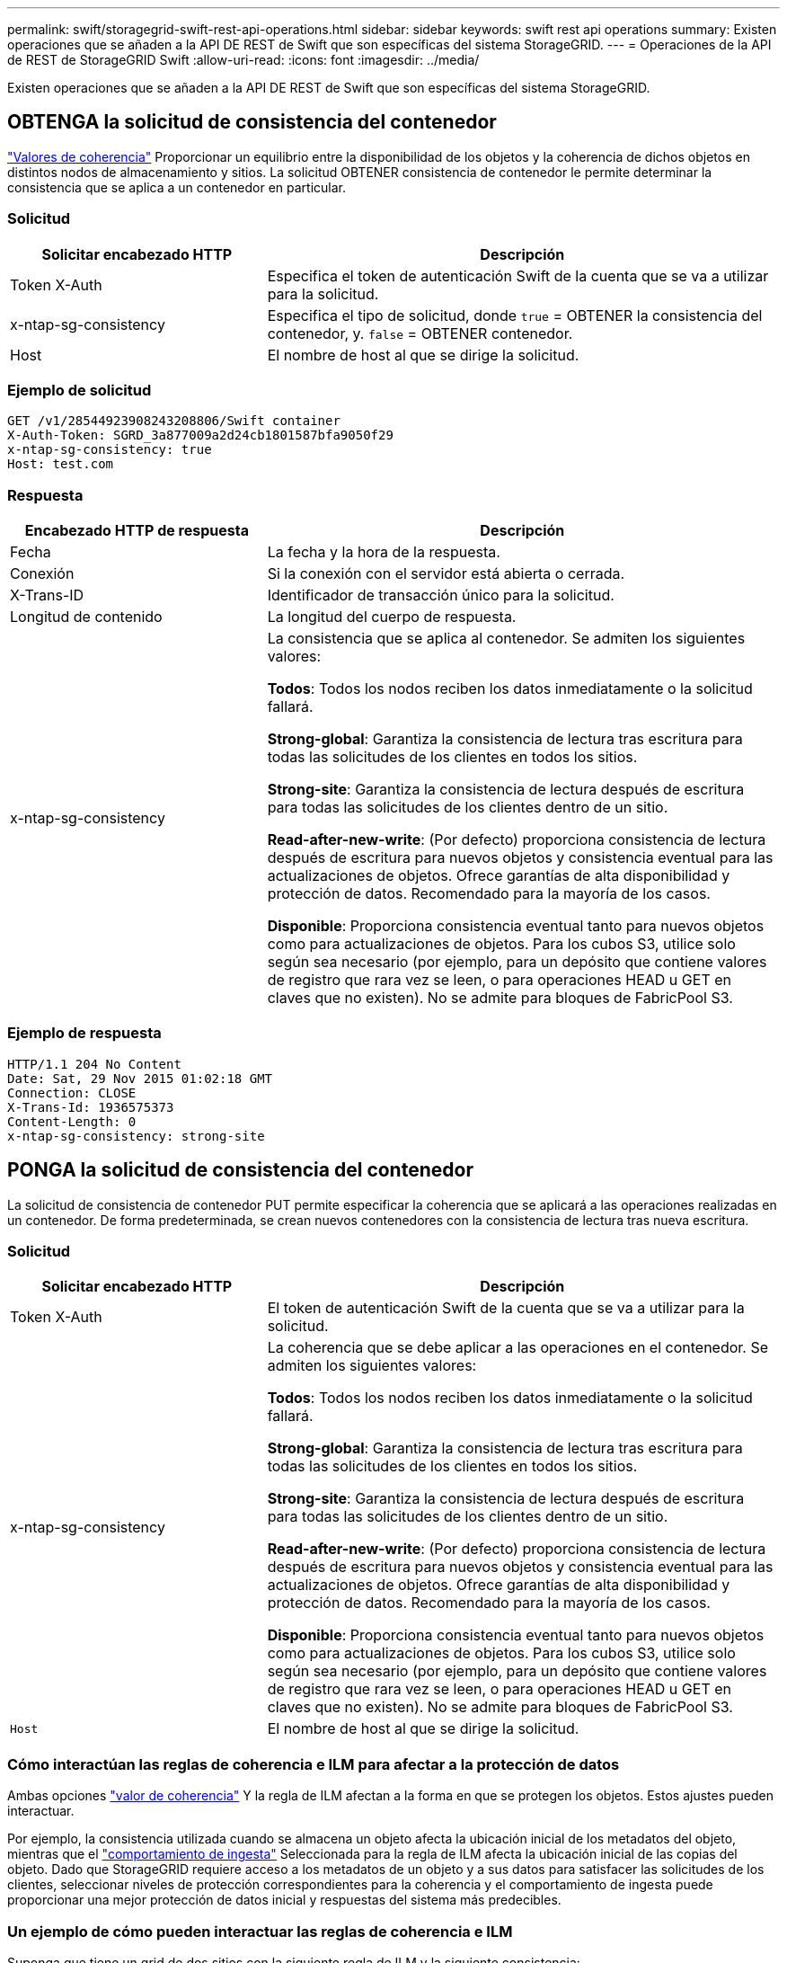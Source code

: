 ---
permalink: swift/storagegrid-swift-rest-api-operations.html 
sidebar: sidebar 
keywords: swift rest api operations 
summary: Existen operaciones que se añaden a la API DE REST de Swift que son específicas del sistema StorageGRID. 
---
= Operaciones de la API de REST de StorageGRID Swift
:allow-uri-read: 
:icons: font
:imagesdir: ../media/


[role="lead"]
Existen operaciones que se añaden a la API DE REST de Swift que son específicas del sistema StorageGRID.



== OBTENGA la solicitud de consistencia del contenedor

link:../s3/consistency-controls.html["Valores de coherencia"] Proporcionar un equilibrio entre la disponibilidad de los objetos y la coherencia de dichos objetos en distintos nodos de almacenamiento y sitios. La solicitud OBTENER consistencia de contenedor le permite determinar la consistencia que se aplica a un contenedor en particular.



=== Solicitud

[cols="2a,4a"]
|===
| Solicitar encabezado HTTP | Descripción 


| Token X-Auth  a| 
Especifica el token de autenticación Swift de la cuenta que se va a utilizar para la solicitud.



| x-ntap-sg-consistency  a| 
Especifica el tipo de solicitud, donde `true` = OBTENER la consistencia del contenedor, y. `false` = OBTENER contenedor.



| Host  a| 
El nombre de host al que se dirige la solicitud.

|===


=== Ejemplo de solicitud

[listing]
----
GET /v1/28544923908243208806/Swift container
X-Auth-Token: SGRD_3a877009a2d24cb1801587bfa9050f29
x-ntap-sg-consistency: true
Host: test.com
----


=== Respuesta

[cols="2a,4a"]
|===
| Encabezado HTTP de respuesta | Descripción 


| Fecha  a| 
La fecha y la hora de la respuesta.



| Conexión  a| 
Si la conexión con el servidor está abierta o cerrada.



| X-Trans-ID  a| 
Identificador de transacción único para la solicitud.



| Longitud de contenido  a| 
La longitud del cuerpo de respuesta.



| x-ntap-sg-consistency  a| 
La consistencia que se aplica al contenedor. Se admiten los siguientes valores:

*Todos*: Todos los nodos reciben los datos inmediatamente o la solicitud fallará.

*Strong-global*: Garantiza la consistencia de lectura tras escritura para todas las solicitudes de los clientes en todos los sitios.

*Strong-site*: Garantiza la consistencia de lectura después de escritura para todas las solicitudes de los clientes dentro de un sitio.

*Read-after-new-write*: (Por defecto) proporciona consistencia de lectura después de escritura para nuevos objetos y consistencia eventual para las actualizaciones de objetos. Ofrece garantías de alta disponibilidad y protección de datos. Recomendado para la mayoría de los casos.

*Disponible*: Proporciona consistencia eventual tanto para nuevos objetos como para actualizaciones de objetos. Para los cubos S3, utilice solo según sea necesario (por ejemplo, para un depósito que contiene valores de registro que rara vez se leen, o para operaciones HEAD u GET en claves que no existen). No se admite para bloques de FabricPool S3.

|===


=== Ejemplo de respuesta

[listing]
----
HTTP/1.1 204 No Content
Date: Sat, 29 Nov 2015 01:02:18 GMT
Connection: CLOSE
X-Trans-Id: 1936575373
Content-Length: 0
x-ntap-sg-consistency: strong-site
----


== PONGA la solicitud de consistencia del contenedor

La solicitud de consistencia de contenedor PUT permite especificar la coherencia que se aplicará a las operaciones realizadas en un contenedor. De forma predeterminada, se crean nuevos contenedores con la consistencia de lectura tras nueva escritura.



=== Solicitud

[cols="2a,4a"]
|===
| Solicitar encabezado HTTP | Descripción 


| Token X-Auth  a| 
El token de autenticación Swift de la cuenta que se va a utilizar para la solicitud.



| x-ntap-sg-consistency  a| 
La coherencia que se debe aplicar a las operaciones en el contenedor. Se admiten los siguientes valores:

*Todos*: Todos los nodos reciben los datos inmediatamente o la solicitud fallará.

*Strong-global*: Garantiza la consistencia de lectura tras escritura para todas las solicitudes de los clientes en todos los sitios.

*Strong-site*: Garantiza la consistencia de lectura después de escritura para todas las solicitudes de los clientes dentro de un sitio.

*Read-after-new-write*: (Por defecto) proporciona consistencia de lectura después de escritura para nuevos objetos y consistencia eventual para las actualizaciones de objetos. Ofrece garantías de alta disponibilidad y protección de datos. Recomendado para la mayoría de los casos.

*Disponible*: Proporciona consistencia eventual tanto para nuevos objetos como para actualizaciones de objetos. Para los cubos S3, utilice solo según sea necesario (por ejemplo, para un depósito que contiene valores de registro que rara vez se leen, o para operaciones HEAD u GET en claves que no existen). No se admite para bloques de FabricPool S3.



 a| 
`Host`
 a| 
El nombre de host al que se dirige la solicitud.

|===


=== Cómo interactúan las reglas de coherencia e ILM para afectar a la protección de datos

Ambas opciones link:../s3/consistency-controls.html["valor de coherencia"] Y la regla de ILM afectan a la forma en que se protegen los objetos. Estos ajustes pueden interactuar.

Por ejemplo, la consistencia utilizada cuando se almacena un objeto afecta la ubicación inicial de los metadatos del objeto, mientras que el link:../ilm/what-ilm-rule-is.html#ilm-rule-ingest-behavior["comportamiento de ingesta"] Seleccionada para la regla de ILM afecta la ubicación inicial de las copias del objeto. Dado que StorageGRID requiere acceso a los metadatos de un objeto y a sus datos para satisfacer las solicitudes de los clientes, seleccionar niveles de protección correspondientes para la coherencia y el comportamiento de ingesta puede proporcionar una mejor protección de datos inicial y respuestas del sistema más predecibles.



=== Un ejemplo de cómo pueden interactuar las reglas de coherencia e ILM

Suponga que tiene un grid de dos sitios con la siguiente regla de ILM y la siguiente consistencia:

* *Norma ILM*: Cree dos copias de objetos, una en el sitio local y otra en un sitio remoto. Se ha seleccionado el comportamiento de procesamiento estricto.
* **: “Strong-global” (los metadatos de objetos se distribuyen inmediatamente a todos los sitios.)


Cuando un cliente almacena un objeto en el grid, StorageGRID realiza copias de objetos y distribuye los metadatos en ambos sitios antes de devolver el éxito al cliente.

El objeto está completamente protegido contra la pérdida en el momento del mensaje de procesamiento correcto. Por ejemplo, si el sitio local se pierde poco después del procesamiento, seguirán existiendo copias de los datos del objeto y los metadatos del objeto en el sitio remoto. El objeto se puede recuperar completamente.

Si, en cambio, ha usado la misma regla de ILM y la coherencia de «sitio seguro», es posible que el cliente reciba un mensaje de éxito después de que los datos de objetos se repliquen en el sitio remoto, pero antes de que los metadatos de objetos se distribuyan allí. En este caso, el nivel de protección de los metadatos de objetos no coincide con el nivel de protección de los datos de objetos. Si el sitio local se pierde poco después del procesamiento, se pierden los metadatos del objeto. No se puede recuperar el objeto.

La interrelación entre las reglas de coherencia y de ILM puede ser compleja. Póngase en contacto con NetApp si necesita ayuda.



=== Ejemplo de solicitud

[listing]
----
PUT /v1/28544923908243208806/_Swift container_
X-Auth-Token: SGRD_3a877009a2d24cb1801587bfa9050f29
x-ntap-sg-consistency: strong-site
Host: test.com
----


=== Respuesta

[cols="1a,2a"]
|===
| Encabezado HTTP de respuesta | Descripción 


 a| 
`Date`
 a| 
La fecha y la hora de la respuesta.



 a| 
`Connection`
 a| 
Si la conexión con el servidor está abierta o cerrada.



 a| 
`X-Trans-Id`
 a| 
Identificador de transacción único para la solicitud.



 a| 
`Content-Length`
 a| 
La longitud del cuerpo de respuesta.

|===


=== Ejemplo de respuesta

[listing]
----
HTTP/1.1 204 No Content
Date: Sat, 29 Nov 2015 01:02:18 GMT
Connection: CLOSE
X-Trans-Id: 1936575373
Content-Length: 0
----